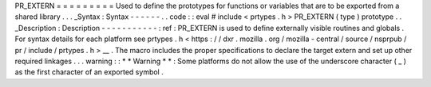 PR_EXTERN
=
=
=
=
=
=
=
=
=
Used
to
define
the
prototypes
for
functions
or
variables
that
are
to
be
exported
from
a
shared
library
.
.
.
_Syntax
:
Syntax
-
-
-
-
-
-
.
.
code
:
:
eval
#
include
<
prtypes
.
h
>
PR_EXTERN
(
type
)
prototype
.
.
_Description
:
Description
-
-
-
-
-
-
-
-
-
-
-
:
ref
:
PR_EXTERN
is
used
to
define
externally
visible
routines
and
globals
.
For
syntax
details
for
each
platform
see
prtypes
.
h
<
https
:
/
/
dxr
.
mozilla
.
org
/
mozilla
-
central
/
source
/
nsprpub
/
pr
/
include
/
prtypes
.
h
>
__
.
The
macro
includes
the
proper
specifications
to
declare
the
target
extern
and
set
up
other
required
linkages
.
.
.
warning
:
:
*
*
Warning
*
*
:
Some
platforms
do
not
allow
the
use
of
the
underscore
character
(
_
)
as
the
first
character
of
an
exported
symbol
.
